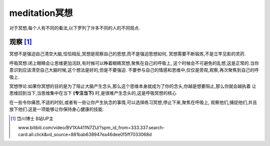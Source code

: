 meditation冥想
=========================
对于冥想,每个人有不同的看法,以下罗列了许多不同的人的不同观点.

观察 [1]_ 
----------------------

冥想不是强迫自己清空大脑,恰恰相反,冥想是观察自己的思想,而不是强迫思想如何,
冥想需要不断锻炼,不是立竿见影的灵药.

呼吸冥想:闭上眼睛会让思维更加活跃,有时候可以睁着眼睛冥想,聚焦在自己的呼吸上,
这个时候会不可避免的乱想,这是正常的.当你意识到应该清空自己大脑时候,这个想法是好的,但是不要强迫.
不要参与自己的情感和思维中,仅仅是旁观,观察,再次聚焦到自己的呼吸上.

冥想悖论:如果你冥想的目的是为了阻止大脑产生念头,那么这个思维本身就成为了你的念头,你越是想要阻止,那么你就会越执着
让思维回到当下,当思维集中在当下 **(专注当下)** 时,是很难产生念头的,这是呼吸冥想的核心

在一些令你痛苦,不适的时刻,或者有一些让你产生执念的事情,可以选择练习冥想,停止下来,聚焦在呼吸上,
观察他们,捕捉他们,并且放下他们.这是一项能够让你保持身心健康的技能.

.. [1] 岱川博士 B站UP主
        
    www.bilibili.com/video/BV1XA411N7ZU/?spm_id_from=333.337.search-card.all.click&vd_source=881bab638947ea46dee0f5ff7033068d

